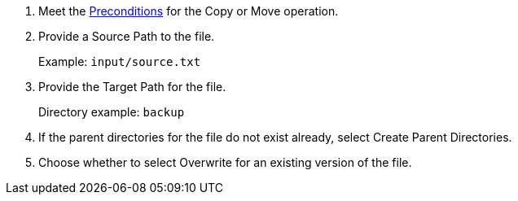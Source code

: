 :keywords: file, ftp, connector, copy, move

[[copy_or_move_file]]
. Meet the <<preconditions,Preconditions>> for the Copy or Move operation.
. Provide a Source Path to the file.
+
Example: `input/source.txt`
+
. Provide the Target Path for the file.
+
Directory example: `backup`
+
. If the parent directories for the file do not exist already, select Create Parent Directories.
. Choose whether to select Overwrite for an existing version of the file.

//. For other settings, go to link:#see_also[See also].
